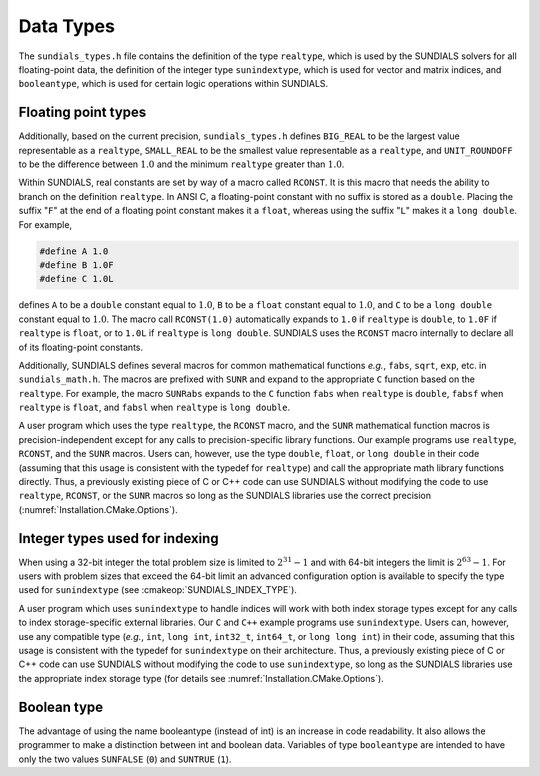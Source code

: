 .. _Usage.CC.DataTypes:

Data Types
----------

The ``sundials_types.h`` file contains the definition of the type ``realtype``,
which is used by the SUNDIALS solvers for all floating-point data, the
definition of the integer type ``sunindextype``, which is used for vector and
matrix indices, and ``booleantype``, which is used for certain logic operations
within SUNDIALS.

Floating point types
~~~~~~~~~~~~~~~~~~~~

.. c:type:: realtype

   The type ``realtype`` can be ``float``, ``double``, or ``long double``, with
   the default being ``double``. The user can change the precision of the
   SUNDIALS solvers arithmetic at the configuration stage (see
   :cmakeop:`SUNDIALS_PRECISION`).

Additionally, based on the current precision, ``sundials_types.h`` defines
``BIG_REAL`` to be the largest value representable as a ``realtype``,
``SMALL_REAL`` to be the smallest value representable as a ``realtype``, and
``UNIT_ROUNDOFF`` to be the difference between :math:`1.0` and the minimum
``realtype`` greater than :math:`1.0`.

Within SUNDIALS, real constants are set by way of a macro called ``RCONST``. It
is this macro that needs the ability to branch on the definition
``realtype``. In ANSI C, a floating-point constant with no suffix is stored as a
``double``. Placing the suffix "``F``" at the end of a floating point constant
makes it a ``float``, whereas using the suffix "``L``" makes it a ``long
double``. For example,

.. code-block:: c

   #define A 1.0
   #define B 1.0F
   #define C 1.0L

defines ``A`` to be a ``double`` constant equal to :math:`1.0`, ``B`` to be a
``float`` constant equal to :math:`1.0`, and ``C`` to be a ``long double``
constant equal to :math:`1.0`. The macro call ``RCONST(1.0)`` automatically
expands to ``1.0`` if ``realtype`` is ``double``, to ``1.0F`` if ``realtype`` is
``float``, or to ``1.0L`` if ``realtype`` is ``long double``. SUNDIALS uses the
``RCONST`` macro internally to declare all of its floating-point constants.

Additionally, SUNDIALS defines several macros for common mathematical functions
*e.g.*, ``fabs``, ``sqrt``, ``exp``, etc. in ``sundials_math.h``. The macros are
prefixed with ``SUNR`` and expand to the appropriate ``C`` function based on the
``realtype``. For example, the macro ``SUNRabs`` expands to the ``C`` function
``fabs`` when ``realtype`` is ``double``, ``fabsf`` when ``realtype`` is
``float``, and ``fabsl`` when ``realtype`` is ``long double``.

A user program which uses the type ``realtype``, the ``RCONST`` macro, and the
``SUNR`` mathematical function macros is precision-independent except for any
calls to precision-specific library functions. Our example programs use
``realtype``, ``RCONST``, and the ``SUNR`` macros. Users can, however, use the
type ``double``, ``float``, or ``long double`` in their code (assuming that this
usage is consistent with the typedef for ``realtype``) and call the appropriate
math library functions directly. Thus, a previously existing piece of C or C++
code can use SUNDIALS without modifying the code to use ``realtype``,
``RCONST``, or the ``SUNR`` macros so long as the SUNDIALS libraries use the
correct precision (:numref:`Installation.CMake.Options`).

Integer types used for indexing
~~~~~~~~~~~~~~~~~~~~~~~~~~~~~~~

.. c:type:: sunindextype

   The type ``sunindextype`` is used for indexing array entries in SUNDIALS
   modules as well as for storing the total problem size (*e.g.*, vectors
   lengths and matrix sizes). During configuration ``sunindextype`` may be
   selected to be either a 32- or 64-bit *signed* integer with the default being
   64-bit (see :cmakeop:`SUNDIALS_INDEX_SIZE`).

When using a 32-bit integer the total problem size is limited to
:math:`2^{31}-1` and with 64-bit integers the limit is :math:`2^{63}-1`. For
users with problem sizes that exceed the 64-bit limit an advanced configuration
option is available to specify the type used for ``sunindextype``
(see :cmakeop:`SUNDIALS_INDEX_TYPE`).

A user program which uses ``sunindextype`` to handle indices will work with both
index storage types except for any calls to index storage-specific external
libraries. Our ``C`` and ``C++`` example programs use ``sunindextype``. Users
can, however, use any compatible type (*e.g.*, ``int``, ``long int``,
``int32_t``, ``int64_t``, or ``long long int``) in their code, assuming that
this usage is consistent with the typedef for ``sunindextype`` on their
architecture. Thus, a previously existing piece of C or C++ code can use
SUNDIALS without modifying the code to use ``sunindextype``, so long as the
SUNDIALS libraries use the appropriate index storage type (for details see
:numref:`Installation.CMake.Options`).

Boolean type
~~~~~~~~~~~~

.. c:type:: booleantype

   As ANSI C89 (ISO C90) does not have a built-in boolean data type the type
   ``booleantype`` is defined as an ``int``.

The advantage of using the name booleantype (instead of int) is an increase in
code readability. It also allows the programmer to make a distinction between
int and boolean data. Variables of type ``booleantype`` are intended to have
only the two values ``SUNFALSE`` (``0``) and ``SUNTRUE`` (``1``).

